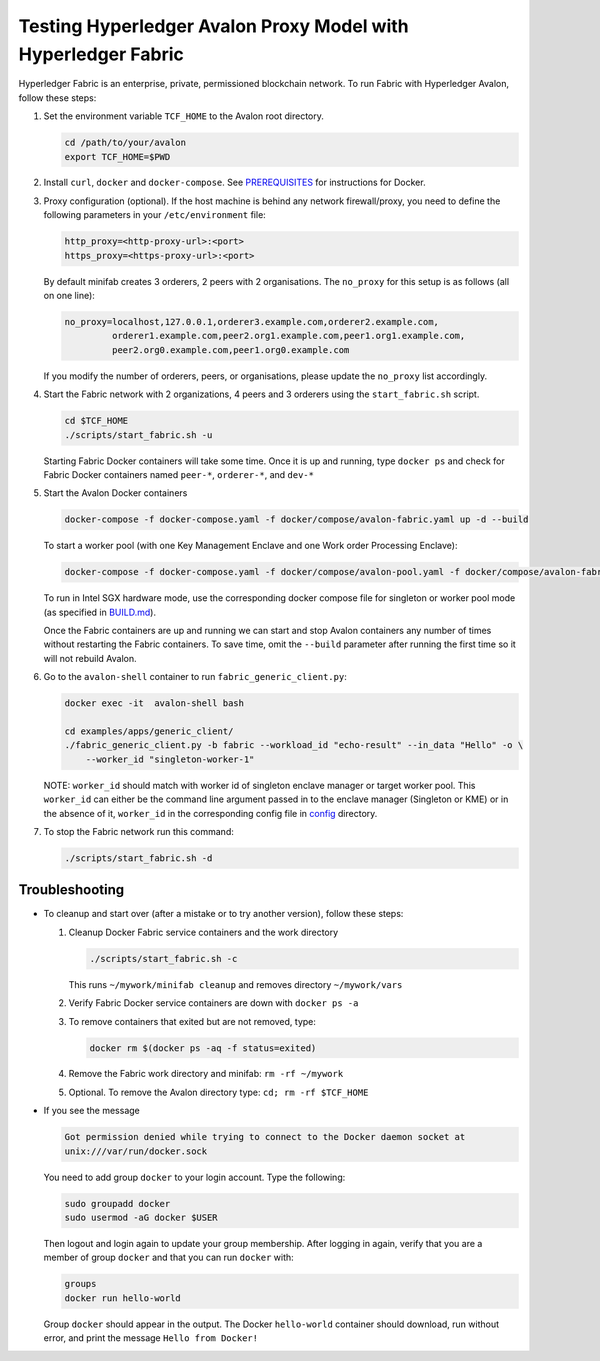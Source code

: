 ..
   Licensed under Creative Commons Attribution 4.0 International License.

Testing Hyperledger Avalon Proxy Model with Hyperledger Fabric
==============================================================

Hyperledger Fabric is an enterprise, private, permissioned blockchain network.
To run Fabric with Hyperledger Avalon, follow these steps:

1. Set the environment variable ``TCF_HOME`` to the Avalon root directory.

   .. code:: sh

       cd /path/to/your/avalon
       export TCF_HOME=$PWD

2. Install ``curl``, ``docker`` and ``docker-compose``.
   See `PREREQUISITES <../PREREQUISITES.md#docker>`_
   for instructions for Docker.

3. Proxy configuration (optional).
   If the host machine is behind any network firewall/proxy, you need to
   define the following parameters in your ``/etc/environment`` file:

   .. code:: none

       http_proxy=<http-proxy-url>:<port>
       https_proxy=<https-proxy-url>:<port>

   By default minifab creates 3 orderers, 2 peers with 2 organisations.
   The ``no_proxy`` for this setup is as follows (all on one line):

   .. code:: none

       no_proxy=localhost,127.0.0.1,orderer3.example.com,orderer2.example.com,
                orderer1.example.com,peer2.org1.example.com,peer1.org1.example.com,
                peer2.org0.example.com,peer1.org0.example.com

   If you modify the number of orderers, peers, or organisations,
   please update the ``no_proxy`` list accordingly.

4. Start the Fabric network with 2 organizations, 4 peers and 3 orderers
   using the ``start_fabric.sh`` script.

   .. code:: sh

       cd $TCF_HOME
       ./scripts/start_fabric.sh -u

   Starting Fabric Docker containers will take some time.
   Once it is up and running, type
   ``docker ps``
   and check for Fabric Docker containers named
   ``peer-*``, ``orderer-*``, and ``dev-*``

5. Start the Avalon Docker containers

   .. code:: sh

       docker-compose -f docker-compose.yaml -f docker/compose/avalon-fabric.yaml up -d --build

   To start a worker pool (with one Key Management Enclave and one Work order Processing Enclave):

   .. code:: sh

       docker-compose -f docker-compose.yaml -f docker/compose/avalon-pool.yaml -f docker/compose/avalon-fabric.yaml up -d --build

   To run in Intel SGX hardware mode, use the corresponding docker compose file for singleton or worker pool mode (as specified in `BUILD.md <../BUILD.md>`_).

   Once the Fabric containers are up and running we can start and stop Avalon
   containers any number of times without restarting the Fabric containers.
   To save time, omit the ``--build`` parameter after running the first time
   so it will not rebuild Avalon.

6. Go to the ``avalon-shell`` container to run ``fabric_generic_client.py``:

   .. code:: sh

       docker exec -it  avalon-shell bash

       cd examples/apps/generic_client/
       ./fabric_generic_client.py -b fabric --workload_id "echo-result" --in_data "Hello" -o \
           --worker_id "singleton-worker-1"

   NOTE: ``worker_id`` should match with worker id of singleton enclave manager or target worker pool.
   This ``worker_id`` can either be the command line argument passed in to the enclave manager (Singleton or KME)
   or in the absence of it, ``worker_id`` in the corresponding config file in `config <../config>`_ directory.

7. To stop the Fabric network run this command:

   .. code:: sh

       ./scripts/start_fabric.sh -d

Troubleshooting
---------------

- To cleanup and start over (after a mistake or to try another version),
  follow these steps:

  1. Cleanup Docker Fabric service containers and the work directory

     .. code:: sh

         ./scripts/start_fabric.sh -c

     This runs ``~/mywork/minifab cleanup`` and
     removes directory ``~/mywork/vars``
  2. Verify Fabric Docker service containers are down with ``docker ps -a``
  3. To remove containers that exited but are not removed, type:

     .. code:: sh

         docker rm $(docker ps -aq -f status=exited)

  4. Remove the Fabric work directory and minifab:
     ``rm -rf ~/mywork``
  5. Optional. To remove the Avalon directory type:
     ``cd; rm -rf $TCF_HOME``

- If you see the message

  .. code:: none

      Got permission denied while trying to connect to the Docker daemon socket at
      unix:///var/run/docker.sock

  You need to add group ``docker`` to your login account.
  Type the following:

  .. code:: sh

      sudo groupadd docker
      sudo usermod -aG docker $USER

  Then logout and login again to update your group membership.
  After logging in again, verify that you are a member of group ``docker``
  and that you can run ``docker`` with:

  .. code:: sh

      groups
      docker run hello-world

  Group ``docker`` should appear in the output.
  The Docker ``hello-world`` container should download, run without error,
  and print the message ``Hello from Docker!``
